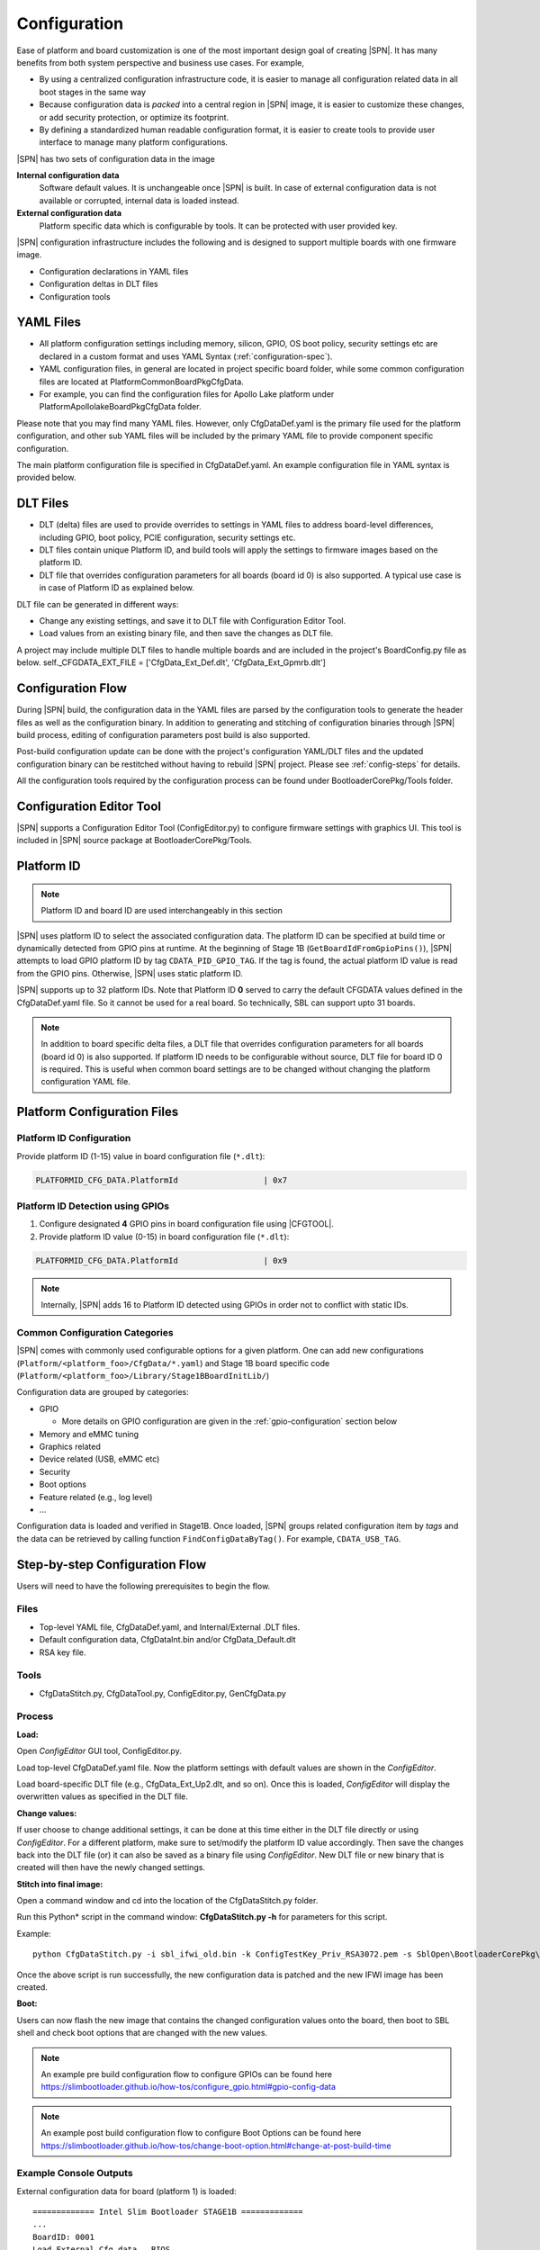 .. _configuration-feature:

Configuration
---------------------

Ease of platform and board customization is one of the most important design goal of creating |SPN|. It has many benefits from both system perspective and business use cases. For example,

* By using a centralized configuration infrastructure code, it is easier to manage all configuration related data in all boot stages in the same way
* Because configuration data is *packed* into a central region in |SPN| image, it is easier to customize these changes, or add security protection, or optimize its footprint.
* By defining a standardized human readable configuration format, it is easier to create tools to provide user interface to manage many platform configurations.


|SPN| has two sets of configuration data in the image

**Internal configuration data**
  Software default values. It is unchangeable once |SPN| is built. In case of external configuration data is not available or corrupted, internal data is loaded instead.


**External configuration data**
  Platform specific data which is configurable by tools. It can be protected with user provided key.


|SPN| configuration infrastructure includes the following and is designed to support multiple boards with one firmware image. 

* Configuration declarations in YAML files
* Configuration deltas in DLT files
* Configuration tools


.. _Configuration Files and Configuration Flow:


YAML Files
^^^^^^^^^^^^
* All platform configuration settings including memory, silicon, GPIO, OS boot policy, security settings etc are declared in a custom format and uses YAML Syntax 
  (:ref:`configuration-spec`).
* YAML configuration files, in general are located in project specific board folder, while some common configuration files are located at Platform\CommonBoardPkg\CfgData. 
* For example, you can find the configuration files for Apollo Lake platform under Platform\ApollolakeBoardPkg\CfgData folder.

Please note that you may find many YAML files. However, only CfgDataDef.yaml is the primary file used for the platform configuration, and other sub YAML files will be 
included by the primary YAML file to provide component specific configuration.

The main platform configuration file is specified in CfgDataDef.yaml. An example configuration file in YAML syntax is provided below.

.. image:: /images/ConfigDefYaml.PNG


DLT Files
^^^^^^^^^^^^^

* DLT (delta) files are used to provide overrides to settings in YAML files to address board-level differences, including GPIO, boot policy, PCIE configuration, security settings etc.
* DLT files contain unique Platform ID, and build tools will apply the settings to firmware images based on the platform ID.
* DLT file that overrides configuration parameters for all boards (board id 0) is also supported. A typical use case is in case of Platform ID as explained below.

DLT file can be generated in different ways:

* Change any existing settings, and save it to DLT file with Configuration Editor Tool.
* Load values from an existing binary file, and then save the changes as DLT file. 

A project may include multiple DLT files to handle multiple boards and are included in the project's BoardConfig.py file as below. 
self._CFGDATA_EXT_FILE    = ['CfgData_Ext_Def.dlt', 'CfgData_Ext_Gpmrb.dlt']

.. image:: /images/ConfigDlt.PNG


Configuration Flow
^^^^^^^^^^^^^^^^^^^^^^^^^^
.. image:: /images/ConfigFlow.PNG


During |SPN| build, the configuration data in the YAML files are parsed by the configuration tools to generate the header files as well as the configuration binary. 
In addition to generating and stitching of configuration binaries through |SPN| build process, editing of configuration parameters post build is also supported.

Post-build configuration update can be done with the project's configuration YAML/DLT files and the updated configuration binary can be restitched without having to rebuild |SPN|
project. Please see :ref:`config-steps` for details.

All the configuration tools required by the configuration process can be found under BootloaderCorePkg/Tools folder.



Configuration Editor Tool
^^^^^^^^^^^^^^^^^^^^^^^^^^
|SPN| supports a Configuration Editor Tool (ConfigEditor.py) to configure firmware settings with graphics UI. This tool is included in |SPN| source package at BootloaderCorePkg/Tools.

.. image:: /images/CfgEditOpen.png

.. image:: /images/CfgEditDefYaml.png


.. _platform-id:

Platform ID
^^^^^^^^^^^^^

.. note:: Platform ID and board ID are used interchangeably in this section

|SPN| uses platform ID to select the associated configuration data. The platform ID can be specified at build time or dynamically detected from GPIO pins at runtime. At the beginning of Stage 1B (``GetBoardIdFromGpioPins()``), |SPN| attempts to load GPIO platform ID by tag ``CDATA_PID_GPIO_TAG``. If the tag is found, the actual platform ID value is read from the GPIO pins. Otherwise, |SPN| uses static platform ID.

|SPN| supports up to 32 platform IDs. Note that Platform ID **0** served to carry the default CFGDATA values defined in the CfgDataDef.yaml file. So it cannot be used for a real board. So technically, SBL can support upto 31 boards.

.. note:: In addition to board specific delta files, a DLT file that overrides configuration parameters for all boards (board id 0) is also supported. If platform ID needs to be configurable without source, DLT file for board ID 0 is required. This is useful when common board settings are to be changed without changing the platform configuration YAML file.



Platform Configuration Files
^^^^^^^^^^^^^^^^^^^^^^^^^^^^^

.. _static-platform-id:

Platform ID Configuration
"""""""""""""""""""""""""""""""""

Provide platform ID (1-15) value in board configuration file (``*.dlt``):

.. code::

  PLATFORMID_CFG_DATA.PlatformId                  | 0x7


.. _dynamic-platform-id:

Platform ID Detection using GPIOs
""""""""""""""""""""""""""""""""""""""""""

1. Configure designated **4** GPIO pins in board configuration file using |CFGTOOL|.

2. Provide platform ID value (0-15) in board configuration file (``*.dlt``):

.. code::

  PLATFORMID_CFG_DATA.PlatformId                  | 0x9

.. note:: Internally, |SPN| adds 16 to Platform ID detected using GPIOs in order not to conflict with static IDs.


Common Configuration Categories
"""""""""""""""""""""""""""""""""
|SPN| comes with commonly used configurable options for a given platform. One can add new configurations (``Platform/<platform_foo>/CfgData/*.yaml``) and Stage 1B board specific code (``Platform/<platform_foo>/Library/Stage1BBoardInitLib/``)

Configuration data are grouped by categories:

* GPIO

  * More details on GPIO configuration are given in the :ref:`gpio-configuration` section below

* Memory and eMMC tuning
* Graphics related
* Device related (USB, eMMC etc)
* Security
* Boot options
* Feature related (e.g., log level)
* ...

Configuration data is loaded and verified in Stage1B. Once loaded, |SPN| groups related configuration item by *tags* and the data can be retrieved by calling function ``FindConfigDataByTag()``. For example, ``CDATA_USB_TAG``.


.. _config-steps:

Step-by-step Configuration Flow
^^^^^^^^^^^^^^^^^^^^^^^^^^^^^^^

Users will need to have the following prerequisites to begin the flow.

Files
"""""

-  Top-level YAML file, CfgDataDef.yaml, and Internal/External .DLT files.

-  Default configuration data, CfgDataInt.bin and/or CfgData_Default.dlt

-  RSA key file.

Tools
"""""

-  CfgDataStitch.py, CfgDataTool.py, ConfigEditor.py, GenCfgData.py

Process
"""""""

**Load:**

Open *ConfigEditor* GUI tool, ConfigEditor.py.

Load top-level CfgDataDef.yaml file. Now the platform settings with
default values are shown in the *ConfigEditor*.

Load board-specific DLT file (e.g., CfgData_Ext_Up2.dlt, and so on).
Once this is loaded, *ConfigEditor* will display the overwritten values
as specified in the DLT file.

**Change values:**

If user choose to change additional settings, it can be done at this
time either in the DLT file directly or using *ConfigEditor*. For a
different platform, make sure to set/modify the platform ID value
accordingly. Then save the changes back into the DLT file (or) it can
also be saved as a binary file using *ConfigEditor*. New DLT file or new
binary that is created will then have the newly changed settings.

**Stitch into final image:**

Open a command window and cd into the location of the CfgDataStitch.py
folder.

Run this Python\* script in the command window: **CfgDataStitch.py -h**
for parameters for this script.

Example::

  python CfgDataStitch.py -i sbl_ifwi_old.bin -k ConfigTestKey_Priv_RSA3072.pem -s SblOpen\BootloaderCorePkg\Tools -c . -o sbl_ifwi_patched.bin -p <<platform ID>>

Once the above script is run successfully, the new configuration data is
patched and the new IFWI image has been created.

**Boot:**

Users can now flash the new image that contains the changed
configuration values onto the board, then boot to SBL shell and check
boot options that are changed with the new values.


.. Note:: An example pre build configuration flow to configure GPIOs can be found here https://slimbootloader.github.io/how-tos/configure_gpio.html#gpio-config-data

.. Note:: An example post build configuration flow to configure Boot Options can be found here https://slimbootloader.github.io/how-tos/change-boot-option.html#change-at-post-build-time



Example Console Outputs
"""""""""""""""""""""""""

External configuration data for board (platform 1) is loaded::

  ============= Intel Slim Bootloader STAGE1B =============
  ...
  BoardID: 0001
  Load External Cfg data...BIOS
  Load EXT CFG Data @ 0xFEF05FF8:0x0080 ... Success
  HASH Verification Success! Component Type (4)
  RSA Verification Success!
  ...
  Load Security Cfg Data
  ...
  Load Memory Cfg Data
  ...
  Load Graphics Cfg Data
  ...

.. _gpio-configuration:

GPIO Configuration
^^^^^^^^^^^^^^^^^^

GPIO / CFIO
"""""""""""

Modern chipsets pack multiple functions and are often constrained by the package 
size and limited number of pins. These Configurable IO (CFIO) pins need to be configured 
at boot time to connect them to selected functionality based on platform designs.

The selected functionality could be a General Purpose IO (GPIO) or some other 
alternative function (SPI, I2C, etc.)

General Purpose IO (GPIO) is a digital signal pin and can be configured 
to be either an input or an output signal. GPIO pins offer flexibility 
to platform designers and can be used for a variety of purposes. For 
example, a laptop lid may be connected to a gpio pin to signal when the
lid is closed and can be used to turn on/off the display. Another example 
of a GPIO is to drive a status LED on the chassis. 
A very good primer on GPIO can be found here - 
https://www.kernel.org/doc/html/latest/driver-api/gpio/intro.html#what-is-a-gpio.


GPIO Configurability
""""""""""""""""""""

SBL provides an user friendly interface to ease configuration of GPIO/CFIO through 
its configuration infrastructure. The goal of Slim Bootloader's configuration mechanism 
is to customize a given reference implementation to another board with as minimal code 
changes as possible. 

This requires a reference implementaion to expose **all** GPIO as configurable options. This
includes not just those CFIO pads used for GPIO functionality, but also those used by other 
controllers like SPI, I2C, etc.. This provides maximum flexibility in terms of which GPIOs are 
used for board designs. When a specific CFIO is not used as GPIO, initialization of that pad 
by the GPIO initialization module may not be needed and a mechanism to skip that is needed.
Slim Bootloader configuration provides this mechanism throuh the SKIP flag as part of 
a GPIO configuration. When the SKIP flag is set, the configurability for that GPIO may also be 
hidden by the GUI tool using the SKIP flag as a conditional variable.

SBL projects provide a reference board GPIO setup as the **baseline configuration**. As 
explained above, this base GPIO table includes configuration for all pins present on the SoC. 
A custom design may differ from this baseline implementation. Thus, an ability to 
override entries in the base configuration is also provided through delta GPIO tables. 
To optimize for space, a design approach of not duplicating the entire GPIO table for 
each board was adopted. Instead of duplicating the entire GPIO table for each delta 
configuration, the :ref:`CfgDataTool` tool will optimize the configuration binary blob 
to only have a **base GPIO table** that includes configuration for all pins present on the 
SoC **plus delta tables** that override entries from the base table.

Each GPIO table will include a GPIO table bitmask that will indicate if the GPIO entry from
the base table will be used for configuration or if it will be skipped. A GPIO Configuration
from the base table can be skipped either (1) If it is used for native function and may 
be be initialized by the silicon code or (2) If it is overridden by the delta configuration
and will be  configured from the delta table. The GPIO table bitmask will be updated by the
CfgDataTool.

Users should customize the GPIO/CFIO configuration to match their hardware designs.
Refer to :ref:`change-gpio-options` for a step-by-step guide.

Processing of GPIO configurations
"""""""""""""""""""""""""""""""""

:ref:`CfgDataTool` is responsible for processing the GPIO configuration described in the
YAML and delta files.

* The ``CfgData_Gpio.yaml`` file contains the GPIO table for Platform ID 0.

  * The ``CfgData_Gpio.yaml`` defines a ``GPIO_CFG_HDR`` followed by a number of GPIO configuration entries for
    Platform ID 0 (refer to :ref:`platform-id` for more details)

  * This is the **Base Table** for a number of boards using the same SoC (board IDs 1 - 31). 

  * The ``GPIO_CFG_HDR`` includes fields that specify the Item Count, Item Size, Base Table BitMask, etc.

  * One of the fields in the ``GPIO_CFG_HDR`` is ``GpioBaseTableId`` which refers to a Base Table. The 
    ``GpioBaseTableId`` in ``CfgData_Gpio.yaml`` (for platform ID 0) should be set to ``0xFF`` and will be 
    processed by the tool (see below).
  
* The **delta YAML** files will contain configurations for GPIO pins that are to be configured differently
  than the base table. Or if desired, it is also fine to provide a full GPIO pin configurations. 

* The configuration for each pin is described using 2 DWORDS. The explanation for fields within the
  DWORDS can be found in the platform's GPIO configuration template.

|br|

* Processing of **base GPIO table** (``CfgData_Gpio.yaml``):

   * The tool creates a Base GPIO table with ``GPIO_CFG_HDR`` followed by a number of GPIO 
     configuration entries.
   
   * The tool updates the ``BaseTableBitMask`` in the ``GPIO_CFG_HDR``. Each bit in the bitmask 
     specifies if a pin will be configured or not. 1 = configured, 0 = skipped.

   * The entire base GPIO table will be present in the final configuration binary

* Processing of the **delta table** (dlt files):

   * The tool creates a delta GPIO table for a specific platform ID. The delta table will
     have ``GPIO_CFG_HDR`` followed by the configuration for GPIO pins that are to be configured 
     differently than the base GPIO table.
   
   * The tool updates the ``GpioBaseTableId`` to refer to the GPIO Table for Platform ID 0.
   
   * The tool parses the delta table and updates the ``BaseTableBitMask`` if a GPIO pin is present
     in both the base table and the delta table, and their configuration values are different, the base 
     table entry is skipped and the entry from the delta table is used for configuring the GPIO.

* Slim Bootloader GPIO initialization module will first locate the GPIO table for that particular 
  platform (identified by the Platform ID) and then use the ``GpioBaseTableId`` in its ``GPIO_CFG_HDR``
  to locate the Base GPIO Table. The GPIO table for that specific platform is created by copying
  entries from the Base GPIO table filetered by ``BaseTableBitMask`` and entries from the delta table
  appended at the end. 

* For more information on GPIO configuration processing, you can refer to the CfgDataTool function
  ``ProcessCfgArray()`` in ``CfgDataTool.py``

Example configuration:
""""""""""""""""""""""

* Let us consider a platform with 8 GPIO pins.

  * The base table is as follows
  
    .. code-block:: yaml

        - !expand { GPIO_TMPL : [ GPP_A0  ,  0x00000000,  0x00000010 ] }
        - !expand { GPIO_TMPL : [ GPP_A1  ,  0x40000101,  0x00000011 ] }
        - !expand { GPIO_TMPL : [ GPP_A2  ,  0x80000201,  0x00000012 ] }
        - !expand { GPIO_TMPL : [ GPP_A3  ,  0xC0000301,  0x00000013 ] }
        - !expand { GPIO_TMPL : [ GPP_A4  ,  0x00000400,  0x00000014 ] }
        - !expand { GPIO_TMPL : [ GPP_A5  ,  0x40000500,  0x00000015 ] }
        - !expand { GPIO_TMPL : [ GPP_A6  ,  0x80000601,  0x00000016 ] }
        - !expand { GPIO_TMPL : [ GPP_A7  ,  0xC0000700,  0x00000017 ] }

  * The delta table for Platform ID 1 sets the skip flag for GPP_A1
  
        .. code-block:: yaml

          GPIO_CFG_DATA.GpioConfPad1_GPP_A1.GPIOSkip | 1

    * The tool will parse the base table and create the bitmask ``0xFF`` as no pin is being skipped
      ``GpioBaseTableBitMask = 0xFF = 0b11111111``

    * The tool will then parse the delta table and clear the bit for GPP_A1 as it is skipped
      ``GpioBaseTableBitMask = 0xFD = 0b11111101``

    * This bitmask will now be used by the Stage2 code to apply the configuration correctly.

  |br|

  * The delta table for Platform ID 31 sets the skip flag for GPP_A1 and GPP_A6, and overrides configuation
    for GPP_A3, and GPP_A4
  
        .. code-block:: yaml

          GPIO_CFG_DATA.GpioConfPad1_GPP_A1.GPIOSkip | 1
          GPIO_CFG_DATA.GpioConfPad1_GPP_A6.GPIOSkip | 1

          GPIO_CFG_DATA.GpioConfPad0_GPP_A3 | 0x40000801
          GPIO_CFG_DATA.GpioConfPad1_GPP_A4 | 0x00050014

    * The tool will parse the base table and create the bitmask ``0xFF`` as no pin is being skipped
      ``GpioBaseTableBitMask = 0xFF = 0b11111111``

    * The tool will then parse the delta table and clear the bits for GPP_A1, GPP_A6, and GPP_A3, GPP_A4
      ``GpioBaseTableBitMask = 0xA5 = 0b10100101``

    * This bitmask will now be used by the Stage2 code to apply the configuration correctly.

  * The image below illustrates the above configuration: 

  .. image:: /images/developer-guides/gpio_cfg_hdr_markup.png

